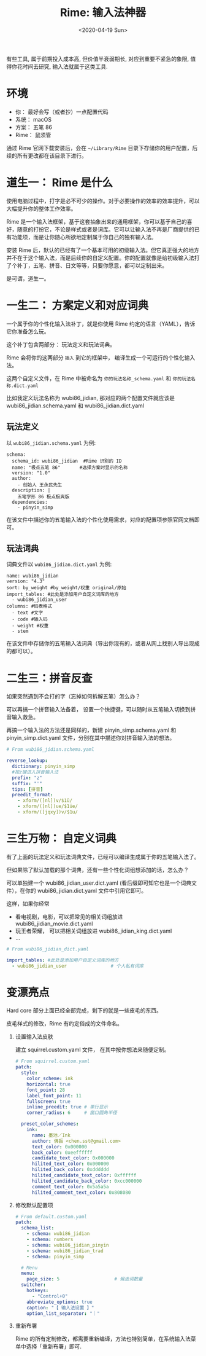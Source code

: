 #+TITLE: Rime: 输入法神器
#+DATE: <2020-04-19 Sun>
#+OPTIONS: toc:nil num:nil ^:nil
#+URI:         /blog/%y/%m/%d/rime-tools-for-god

有些工具, 属于前期投入成本高, 但价值半衰弱期长, 对应到重要不紧急的象限, 值得你花时间去研究, 输入法就属于这类工具.

* 环境
- 你： 最好会写（或者抄）一点配置代码
- 系统： macOS
- 方案： 五笔 86
- Rime： 鼠须管

通过 Rime 官网下载安装后，会在 =~/Library/Rime= 目录下存储你的用户配置，后续的所有更改都在该目录下进行。

* 道生一： Rime 是什么
使用电脑过程中，打字是必不可少的操作。对于必要操作的效率的效率提升，可以大幅提升你的整体工作效率。

Rime 是一个输入法框架，基于这套抽象出来的通用框架，你可以基于自己的喜好，随意的打扮它，不论是样式或者是词库。它可以让输入法不再是厂商提供的已有功能项，而是让你随心所欲地定制属于你自己的独有输入法。

安装 Rime 后，默认的已经有了一个基本可用的初级输入法。但它真正强大的地方并不在于这个输入法，而是后续你的自定义配置。你的配置就像是给初级输入法打了个补丁，五笔、拼音、日文等等，只要你愿意，都可以定制出来。

是可谓，道生一。

* 一生二： 方案定义和对应词典
一个属于你的个性化输入法补丁，就是你使用 Rime 约定的语言（YAML），告诉它你准备怎么玩。

这个补丁包含两部分： 玩法定义和玩法词典。

Rime 会将你的这两部分 =插入= 到它的框架中， 编译生成一个可运行的个性化输入法。

这两个自定义文件，在 Rime 中被命名为 =你的玩法名称_schema.yaml= 和 =你的玩法名称.dict.yaml=

比如我定义玩法名称为 wubi86_jidian, 那对应的两个配置文件就应该是 wubi86_jidian.schema.yaml 和 wubi86_jidian.dict.yaml

** 玩法定义

以 =wubi86_jidian.schema.yaml= 为例:

#+begin_example
schema:
  schema_id: wubi86_jidian  #Rime 识别的 ID
  name: "极点五笔 86"       #选择方案时显示的名称
  version: "1.0"
  author:
    - 创始人 王永民先生
  description: |
    五笔字形 86 极点极爽版
  dependencies:
    - pinyin_simp
#+end_example

在该文件中描述你的五笔输入法的个性化使用需求，对应的配置项参照官网文档即可。
** 玩法词典

词典文件以 =wubi86_jidian.dict.yaml= 为例:
#+begin_example
name: wubi86_jidian
version: "4.3"
sort: by_weight #by_weight/权重 original/原始
import_tables: #此处是添加用户自定义词库的地方
  - wubi86_jidian_user
columns: #码表格式
  - text #文字
  - code #输入码
  - weight #权重
  - stem
#+end_example

在该文件中存储你的五笔输入法词典（导出你现有的，或者从网上找别人导出现成的都可以）。
* 二生三：拼音反查

如果突然遇到不会打的字（忘掉如何拆解五笔）怎么办？

可以再搞一个拼音输入法备着， 设置一个快捷键，可以随时从五笔输入切换到拼音输入救急。

再搞一个输入法的方法还是同样的，新建 pinyin_simp.schema.yaml 和 pinyin_simp.dict.yaml 文件，分别在其中描述你对拼音输入法的想法。

#+begin_src yaml
# From wubi86_jidian.schema.yaml

reverse_lookup:
  dictionary: pinyin_simp
  #按z键进入拼音输入法
  prefix: "z"
  suffix: "'"
  tips: [拼音]
  preedit_format:
    - xform/([nl])v/$1ü/
    - xform/([nl])ue/$1üe/
    - xform/([jqxy])v/$1u/
#+end_src
* 三生万物： 自定义词典
有了上面的玩法定义和玩法词典文件，已经可以编译生成属于你的五笔输入法了。

但如果除了默认加载的那个词典，还有一些个性化词组想添加的话，怎么办？

可以单独建一个 wubi86_jidian_user.dict.yaml (看后缀即可知它也是一个词典文件），在你的 wubi86_jidian.dict.yaml 文件中引用它即可。

这样，如果你经常
- 看电视剧，电影，可以把常见的相关词组放进 wubi86_jidian_movie.dict.yaml
- 玩王者荣耀， 可以把相关词组放进 wubi86_jidian_king.dict.yaml
- ...

#+begin_src yaml
# From wubi86_jidian_dict.yaml

import_tables: #此处是添加用户自定义词库的地方
  - wubi86_jidian_user                # 个人私有词库
#+end_src
* 变漂亮点
Hard core 部分上面已经全部完成，剩下的就是一些皮毛的东西。

皮毛样式的修改，Rime 有约定俗成的文件命名。

1. 设置输入法皮肤

   建立 squirrel.custom.yaml 文件， 在其中按你想法来随便定制。

    #+begin_src yaml
    # From squirrel.custom.yaml
    patch:
      style:
        color_scheme: ink
        horizontal: true
        font_point: 28
        label_font_point: 11
        fullscreen: true
        inline_preedit: true # 单行显示
        corner_radius: 6     # 窗口圆角半径

      preset_color_schemes:
        ink:
          name: 墨池／Ink
          author: 佛振 <chen.sst@gmail.com>
          text_color: 0x000000
          back_color: 0xeeffffff
          candidate_text_color: 0x000000
          hilited_text_color: 0x000000
          hilited_back_color: 0xdddddd
          hilited_candidate_text_color: 0xffffff
          hilited_candidate_back_color: 0xcc000000
          comment_text_color: 0x5a5a5a
          hilited_comment_text_color: 0x808080
    #+end_src

2. 修改默认配置项

     #+begin_src yaml
     # From default.custom.yaml
     patch:
       schema_list:
         - schema: wubi86_jidian
         - schema: numbers
         - schema: wubi86_jidian_pinyin
         - schema: wubi86_jidian_trad
         - schema: pinyin_simp

       # Menu
       menu:
         page_size: 5                    # 候选词数量
       switcher:
         hotkeys:
           - "Control+0"
         abbreviate_options: true
         caption: "【 输入法设置 】"
         option_list_separator: "｜"
     #+end_src

3. 重新布署

  Rime 的所有定制修改，都需要重新编译，方法也特别简单，在系统输入法菜单中选择「重新布署」即可.
